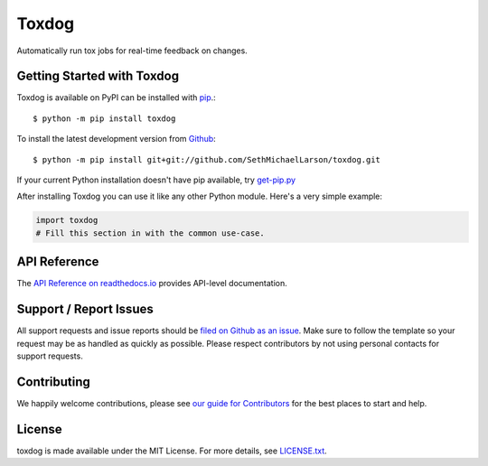 Toxdog
=======

.. image:: https://img.shields.io/travis/SethMichaelLarson/toxdog/master.svg
    :target: https://travis-ci.org/SethMichaelLarson/toxdog
    :alt: Linux and MacOS Build Status
.. image:: https://img.shields.io/appveyor/ci/SethMichaelLarson/toxdog/master.svg
    :target: https://ci.appveyor.com/project/SethMichaelLarson/toxdog
    :alt: Windows Build Status
.. image:: https://img.shields.io/codecov/c/github/SethMichaelLarson/toxdog/master.svg
    :target: https://codecov.io/gh/SethMichaelLarson/toxdog
    :alt: Test Suite Coverage
.. image:: https://img.shields.io/codeclimate/github/SethMichaelLarson/toxdog.svg
    :target: https://codeclimate.com/github/SethMichaelLarson/toxdog
    :alt: Code Health
.. image:: https://readthedocs.org/projects/toxdog/badge/?version=latest
    :target: http://toxdog.readthedocs.io
    :alt: Documentation Build Status
.. image:: https://pyup.io/repos/github/SethMichaelLarson/toxdog/shield.svg
     :target: https://pyup.io/repos/github/SethMichaelLarson/toxdog
     :alt: Dependency Versions
.. image:: https://img.shields.io/pypi/v/toxdog.svg
    :target: https://pypi.python.org/pypi/toxdog
    :alt: PyPI Version
.. image:: https://img.shields.io/badge/say-thanks-ff69b4.svg
    :target: https://saythanks.io/to/SethMichaelLarson
    :alt: Say Thanks to the Maintainers

Automatically run tox jobs for real-time feedback on changes.

Getting Started with Toxdog
----------------------------

Toxdog is available on PyPI can be installed with `pip <https://pip.pypa.io>`_.::

    $ python -m pip install toxdog

To install the latest development version from `Github <https://github.com/SethMichaelLarson/toxdog>`_::

    $ python -m pip install git+git://github.com/SethMichaelLarson/toxdog.git


If your current Python installation doesn't have pip available, try `get-pip.py <bootstrap.pypa.io>`_

After installing Toxdog you can use it like any other Python module.
Here's a very simple example:

.. code-block:: python

    import toxdog
    # Fill this section in with the common use-case.

API Reference
-------------

The `API Reference on readthedocs.io <http://toxdog.readthedocs.io>`_ provides API-level documentation.

Support / Report Issues
-----------------------

All support requests and issue reports should be
`filed on Github as an issue <https://github.com/SethMichaelLarson/toxdog/issues>`_.
Make sure to follow the template so your request may be as handled as quickly as possible.
Please respect contributors by not using personal contacts for support requests.

Contributing
------------

We happily welcome contributions, please see `our guide for Contributors <http://toxdog.readthedocs.io/en/latest/contributing.html>`_ for the best places to start and help.

License
-------

toxdog is made available under the MIT License. For more details, see `LICENSE.txt <https://github.com/SethMichaelLarson/toxdog/blob/master/LICENSE.txt>`_.
